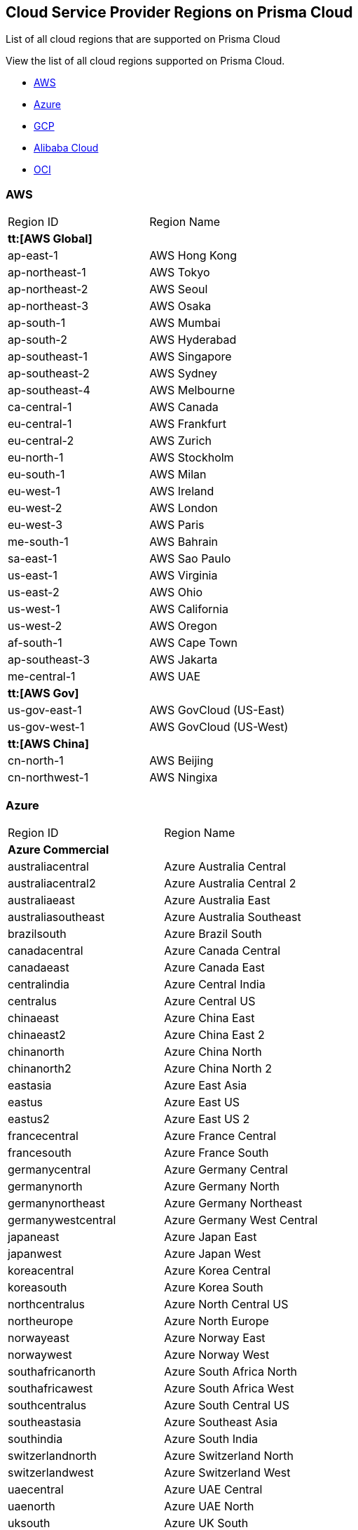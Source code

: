 [#id091e5e1f-e6d4-42a8-b2ff-85840eb23396]
== Cloud Service Provider Regions on Prisma Cloud
List of all cloud regions that are supported on Prisma Cloud

View the list of all cloud regions supported on Prisma Cloud.

* xref:#id9c4f8473-140d-4e4a-94a1-523e00ebfbe4[AWS]

* xref:#idaf4bb50f-4889-4ccc-8b04-dcbc21f7e8c7[Azure]

* xref:#idd6a79d35-57c0-4f25-8309-aceedae32b7a[GCP]

* xref:#id04f54d2e-f21e-4c1e-98c8-5d2e6ad89b5f[Alibaba Cloud]

* xref:#idd0c65f48-29eb-40b4-a799-0c404671e501[OCI]




[#id9c4f8473-140d-4e4a-94a1-523e00ebfbe4]
=== AWS
[cols="50%a,50%a"]
|===
|Region ID
|Region Name


2+|*tt:[AWS Global]*


|ap-east-1
|AWS Hong Kong


|ap-northeast-1
|AWS Tokyo


|ap-northeast-2
|AWS Seoul


|ap-northeast-3
|AWS Osaka


|ap-south-1
|AWS Mumbai

|ap-south-2
|AWS Hyderabad


|ap-southeast-1
|AWS Singapore


|ap-southeast-2
|AWS Sydney

|ap-southeast-4
|AWS Melbourne


|ca-central-1
|AWS Canada


|eu-central-1
|AWS Frankfurt

|eu-central-2
|AWS Zurich


|eu-north-1
|AWS Stockholm


|eu-south-1
|AWS Milan


|eu-west-1
|AWS Ireland


|eu-west-2
|AWS London


|eu-west-3
|AWS Paris


|me-south-1
|AWS Bahrain


|sa-east-1
|AWS Sao Paulo


|us-east-1
|AWS Virginia


|us-east-2
|AWS Ohio


|us-west-1
|AWS California


|us-west-2
|AWS Oregon


|af-south-1
|AWS Cape Town

|ap-southeast-3
|AWS Jakarta

|me-central-1
|AWS UAE


2+|*tt:[AWS Gov]*


|us-gov-east-1
|AWS GovCloud (US-East)


|us-gov-west-1
|AWS GovCloud (US-West)


2+|*tt:[AWS China]*


|cn-north-1
|AWS Beijing


|cn-northwest-1
|AWS Ningixa

|===



[#idaf4bb50f-4889-4ccc-8b04-dcbc21f7e8c7]
=== Azure
[cols="50%a,50%a"]
|===
|Region ID
|Region Name


2+|*Azure Commercial*


|australiacentral
|Azure Australia Central


|australiacentral2
|Azure Australia Central 2


|australiaeast
|Azure Australia East


|australiasoutheast
|Azure Australia Southeast


|brazilsouth
|Azure Brazil South


|canadacentral
|Azure Canada Central


|canadaeast
|Azure Canada East


|centralindia
|Azure Central India


|centralus
|Azure Central US


|chinaeast
|Azure China East


|chinaeast2
|Azure China East 2


|chinanorth
|Azure China North


|chinanorth2
|Azure China North 2


|eastasia
|Azure East Asia


|eastus
|Azure East US


|eastus2
|Azure East US 2


|francecentral
|Azure France Central


|francesouth
|Azure France South


|germanycentral
|Azure Germany Central


|germanynorth
|Azure Germany North


|germanynortheast
|Azure Germany Northeast


|germanywestcentral
|Azure Germany West Central


|japaneast
|Azure Japan East


|japanwest
|Azure Japan West


|koreacentral
|Azure Korea Central


|koreasouth
|Azure Korea South


|northcentralus
|Azure North Central US


|northeurope
|Azure North Europe


|norwayeast
|Azure Norway East


|norwaywest
|Azure Norway West


|southafricanorth
|Azure South Africa North


|southafricawest
|Azure South Africa West


|southcentralus
|Azure South Central US


|southeastasia
|Azure Southeast Asia


|southindia
|Azure South India


|switzerlandnorth
|Azure Switzerland North


|switzerlandwest
|Azure Switzerland West


|uaecentral
|Azure UAE Central


|uaenorth
|Azure UAE North


|uksouth
|Azure UK South


|ukwest
|Azure UK West


|westcentralus
|Azure West Central US


|westeurope
|Azure West Europe


|westindia
|Azure West India


|westus
|Azure West US


|westus2
|Azure West US 2


2+|*Azure Government*


|usgovarizona
|Azure Gov Arizona (US)


|usgoviowa
|Azure Gov Iowa (US)


|usgovtexas
|Azure Gov Texas (US)


|usgovvirginia
|Azure Gov Virginia (US)

|===



[#idd6a79d35-57c0-4f25-8309-aceedae32b7a]
=== GCP
[cols="50%a,50%a"]
|===
|Region ID
|Region Name


|asia
|GCP Asia Pacific


|asia-east1
|GCP Taiwan


|asia-east2
|GCP Hong Kong


|asia-northeast1
|GCP Tokyo


|asia-northeast2
|GCP Osaka


|asia-northeast3
|GCP Seoul


|asia-south1
|GCP Mumbai


|asia-south2
|GCP New Delhi


|asia-southeast1
|GCP Singapore

|asia-southeast2
|GCP Jakarta

|me-west1
|GCP Tel Aviv

|me-central1
|GCP Doha

|australia-southeast1
|GCP Sydney


|australia-southeast2
|GCP Melbourne


|eu
|GCP European Union


|eur4
|GCP Finland and Netherlands


|europe
|GCP Europe


|europe-north1
|GCP Finland


|europe-west1
|GCP Belgium


|europe-west2
|GCP London


|europe-west3
|GCP Frankfurt


|europe-west4
|GCP Netherlands


|europe-west6
|GCP Switzerland

|europe-west8
|GCP Milan

|europe-west9
|GCP Paris

|europe-west12
|GCP Turin

|europe-southwest1 (Madrid)
|GCP Madrid


|nam4
|GCP Iowa and South Carolina


|northamerica-northeast1
|GCP Montreal

|northamerica-northeast2
|GCP Toronto


|southamerica-east1
|GCP Sao Paulo

|southamerica-west1
|GCP Santiago


|us
|GCP United States


|us-central1
|GCP Iowa


|us-east1
|GCP South Carolina


|us-east4
|GCP Northern Virginia

|us-east5
|GCP Columbus


|us-west1
|GCP Oregon


|us-west2
|GCP Los Angeles


|us-west3
|GCP Salt Lake City


|us-west4
|GCP Las Vegas

|us-south1
|GCP Dallas

|===



[#id04f54d2e-f21e-4c1e-98c8-5d2e6ad89b5f]
=== Alibaba Cloud
[cols="50%a,50%a"]
|===
|Region ID
|Region Name


2+|*tt:[Alibaba China]*


|ali.cn.cn-beijing
|Alibaba Cloud Beijing


|ali.cn.cn-chengdu
|Alibaba Cloud Chengdu


|ali.cn.cn-hangzhou
|Alibaba Cloud Hangzhou


|ali.cn.cn-huhehaote
|Alibaba Cloud Hohhot


|ali.cn.cn-qingdao
|Alibaba Cloud Qingdao


|ali.cn.cn-shanghai
|Alibaba Cloud Shanghai


|ali.cn.cn-shenzhen
|Alibaba Cloud Shenzhen


|ali.cn.cn-zhangjiakou
|Alibaba Cloud Zhangjiakou


2+|*tt:[Alibaba Finance]*


|ali.fn.cn-hangzhou-finance
|Alibaba Cloud Hangzhou Finance

|ali.fn.cn-shanghai-finance-1
|Alibaba Cloud Shanghai Finance

|ali.fn.cn-shenzhen-finance-1
|Alibaba Cloud Shenzhen Finance


2+|*tt:[Alibaba International]*


|ali.int.ap-northeast-1
|Alibaba Cloud Tokyo


|ali.int.ap-south-1
|Alibaba Cloud Mumbai


|ali.int.ap-southeast-1
|Alibaba Cloud Singapore


|ali.int.ap-southeast-2
|Alibaba Cloud Sydney


|ali.int.ap-southeast-3
|Alibaba Cloud Kuala Lumpur


|ali.int.ap-southeast-5
|Alibaba Cloud Jakarta


|ali.int.cn-hongkong
|Alibaba Cloud Hong Kong


|ali.int.eu-central-1
|Alibaba Cloud Frankfurt


|ali.int.eu-west-1
|Alibaba Cloud London


|ali.int.me-east-1
|Alibaba Cloud Dubai


|ali.int.us-east-1
|Alibaba Cloud Virginia


|ali.int.us-west-1
|Alibaba Cloud Silicon Valley

|===



[#idd0c65f48-29eb-40b4-a799-0c404671e501]
=== OCI
[cols="50%a,50%a"]
|===
|Region ID
|Region Name


|me-abudhabi-1
|Abudhabi


|eu-amsterdam-1
|Amsterdam


|us-ashburn-1
|Ashburn


|ap-chuncheon-1
|Chuncheon


|me-dubai-1
|Dubai


|eu-frankfurt-1
|Frankfurt


|ap-hyderabad-1
|Hyderabad


|me-jeddah-1
|Jeddah


|il-jerusalem-1
|Jerusalem


|af-johannesburg-1
|Johannesburg


|uk-london-1
|London


|eu-marseille-1
|Marseille


|ap-melbourne-1
|Melbourne


|eu-milan-1
|Milan


|ca-montreal-1
|Montreal


|ap-mumbai-1
|Mumbai


|uk-cardiff-1
|Newport


|ap-osaka-1
|Osaka


|us-phoenix-1
|Phoenix


|us-sanjose-1
|San Jose


|sa-santiago-1
|Santiago


|sa-saopaulo-1
|Sao Paulo


|ap-seoul-1
|Seoul


|ap-singapore-1
|Singapore


|eu-stockholm-1
|Stockholm


|ap-sydney-1
|Sydney


|ap-tokyo-1
|Tokyo


|ca-toronto-1
|Toronto


|sa-vinhedo-1
|Vinhedo


|eu-zurich-1
|Zurich

|===



